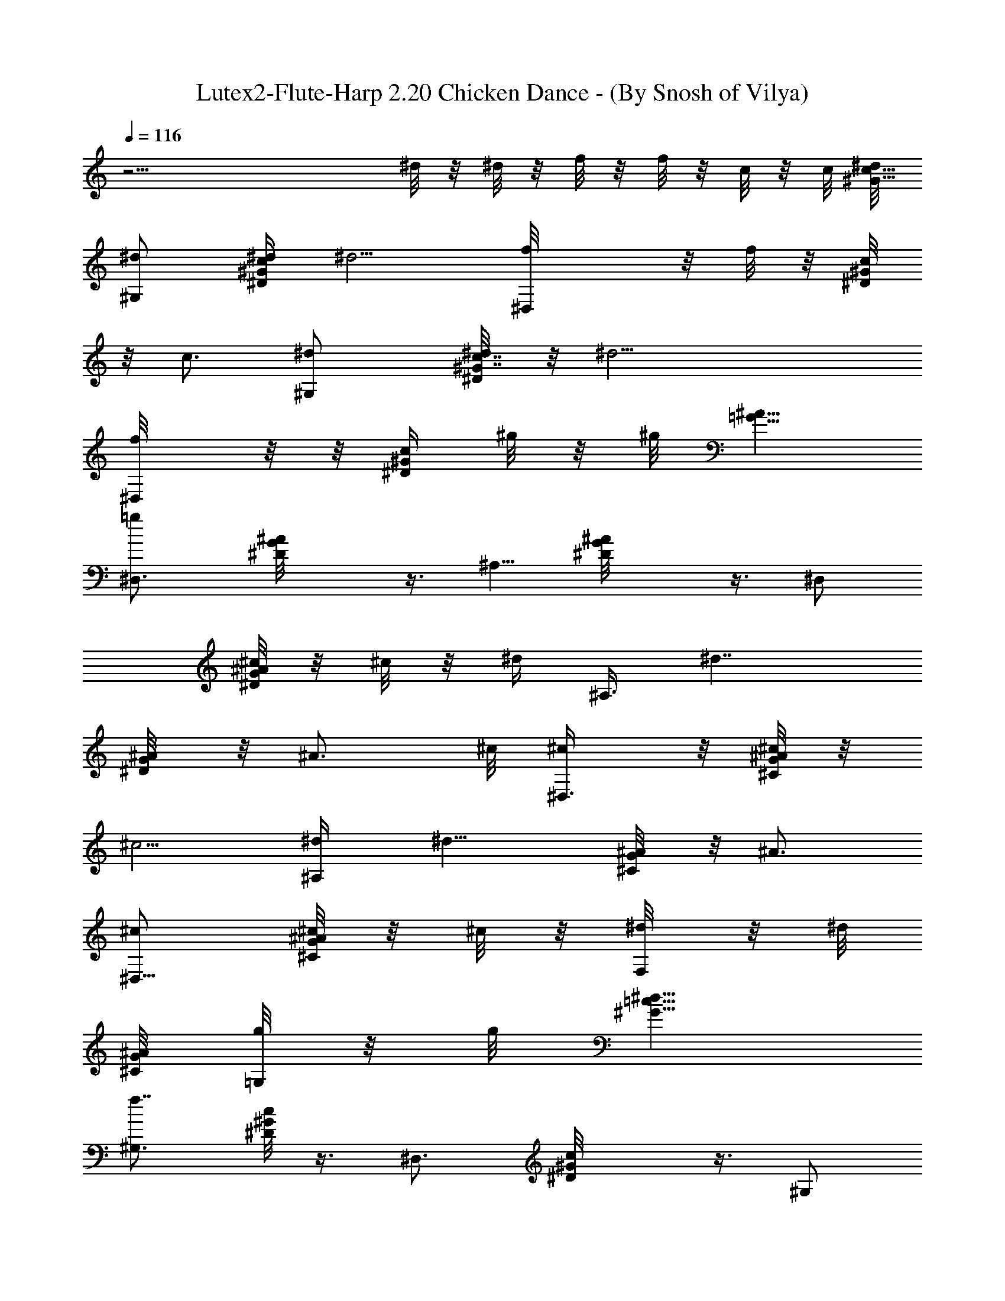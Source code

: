 X:1
T:Lutex2-Flute-Harp 2.20 Chicken Dance - (By Snosh of Vilya)
L:1/4
Q:116
K:C
z27/4 ^d/8 z/8 ^d/8 z/8 f/8 z/8 f/8 z/8 c/8 z/8 c/8 [^d/8c5/8^G5/8]
[^d/2^G,] [^d/4^Gc^D/4] [^d5/4z/4] [^D,f/8] z/8 f/8 z/8 [^D/8^Gc/4]
z/8 [c3/4z/4] [^G,^d/2] [^d/4^G7/8^D/8c7/8] z/8 [^d17/4z/4]
[^D,/2f/8] z/8  z/8 [c/4^D/4^G/4z/8] ^g/8 z/8 ^g/8 [=G5/8^A5/8z/8]
[=g^D,3/4z/2] [G^D/8^A] z3/8 [^A,5/8z/2] [G^D/8^A] z3/8 ^D,/2
[^c/8^D/8G^A] z/8 ^c/8 z/8 [^d/4z/8] [^A,3/8z/8] [^d7/4z/4]
[^A/4^D/8G] z/8 [^A3/4z/8] ^c/8 [^c/2^D,3/8] z/8 [^C/8^c/4G^A] z/8
[^c5/4z/4] [^A,/2^d/4] [^d11/8z/4] [^A/4^C/8G] z/8 [^A3/4z/4]
[^c/2^D,5/8] [^c/8G/8^C/8^A/8] z/8 ^c/8 z/8 [F,/4^d/8] z/8 ^d/8
[^C/8^A/4G/8] [=G,/8g/8] z/8 g/8 [^G5/8^d21/8=c5/8z/8]
[^G,3/4f7/8z/2] [^D/8^Gc] z3/8 [^D,3/4z/2] [^G^D/8c] z3/8 ^G,/2
[^G^D/8c^d/4] z/8 [^d5/4z/4] [^D,5/8f/8] z/8 f/8 z/8 [^Gc/4^D/8] z/8
[c3/4z/4] [^G,/2^d/2] [^d/4^D/8^Gc] z/8 [^d9/8z/4] [^D,/2f/8] z/8 f/8
z/8 [c/4^G^D/8] z/8 [c3/4z/8] [^d/2z/8] [^G,/2z3/8] [^d/4z/8]
[^D/8^Gc] [^d35/8z3/8] [f/8^D,/2] f/8 z/4 [^g/8^D/8c3/8^G3/8] z/8
^g/8 z/8 [=g7/8^D,5/8^A/2=G/2] [^AG^D/8] z3/8 [^A,5/8z/2] [^AG^D/8]
z3/8 ^D,/2 [^A7/8G^D/8] z/4 ^c/8 z/8 [^A,/2^d/8] [^d15/8z/4] ^A/8
[^A/4G^D/4] [^A3/4z/8] ^c/8 [^c/2^D,5/8] [G^c/4^C/4^A7/8] [^c9/8z/4]
[^d/4^A,5/8] [^d9/8z/8] ^A/8 [^C/8^A/8G] [^A7/8z/4] [^c7/8z/8]
[^D,5/8z3/8] [^d3/8z/8] [^A/4G/4^C/8] z/4 [f/4z/8] F,/4 z/8 g/8
[^A/4^C/8=G,/8G/8] z/4 [^G5/8=c5/8z/8] [^d5/2^g11/8^G,3/4z/2]
[^G^D/4c] z/4 ^D,/2 [^G^D/8c] z/2 [^G,/2z3/8] [^d23/8^Gc^D/8] z3/8
[=d/8^D,/2] z/4 [^c/4z/8] [^G9/8=c/2^D/4] z/4 [c5/8^G,3/8] z/4
[^G7/8^D/8c7/8] z/4 [^D,5/8z3/8] [^d41/8z/8] [c^G^D/8] z/4 [c'3/2z/8]
^G,3/8 z/8 [^G^D/8c] z3/8 ^D,/2 [^G7/8^D/8c^a/8] z/4 [^a5/8z/8]
[^G,/2z3/8] [^Gz/8] [^D/8c7/8] z/4 [^g9/8z/8] [^D,/2z3/8]
[^G9/8^D/4c9/8] z3/8 ^G,3/8 z/8 [^G^D/8c^d23/8] z3/8 [=d/8^D,3/8] z/4
[^c/4z/8] [^D/8^G=c/2] z3/8 [c/2^G,5/8] [^G7/8^D/8c7/8] z/2
[^D,/2z/4] [^G9/8^D/4c9/8^d41/8] z/4 [^a3/2z/8] [^G,7/8z/2] [^D/8^Gc]
z3/8 ^D,3/8 z/8 [^g/8^G/8c3/8^D/8] z/4 [^A5/8=G5/8z/8] [=g2^D,5/8z/2]
[^A^D/8G] z3/8 ^A,/2 [^A^D/8G] z3/8 ^D,3/8 z/8 [^d/2^AG^D/8] z3/8
[^d19/8^A,3/8] [=d/4z/8] [^AG^D/8] z/4 ^c/8 [^c89/8^D,/2] [^C/4G^A]
z/4 [^A,/2z3/8] [^d79/8z/8] [^C/8G7/8^A] z3/8 [^a5/4^D,/2z3/8]
[^C/4Gz/8] [^A7/8z/2] [^A,/2z3/8] [^C/4G9/8^A9/8z/8] ^g/8 z/4
[^g7/8z/8] ^D,3/8 [^C/4z/8] [G^Az3/8] [=g11/8z/8] ^A,/2 [^C/8G^A]
z3/8 ^D,/2 [^C/8G7/8^A7/8^g/8] z3/8 [^a/4^A,/2] z/8 [G^C/8^A^g/4]
z3/8 [^g7/8z/8] [^D,5/8z3/8] [G^C/4^A] z/4 [=g5/4z/8] [^A,3/4z3/8]
[^C/4G^A] z3/8 ^D,/4 z/8 [G7/8^A7/8^C/8] [g/4^D,/4] z/4 [^g/8F,/4]
z/4 [^A/4G/4^a/4z/8] [^C/8=G,/8] z/4 [^G5/8=c5/8^d21/8^G,z/8]
[^g3/2z/2] [^D/8^Gc] z3/8 [^D,z/2] [^Gc^D/8] z3/8 [^G,z/2]
[^G^D/8c^d/4] z/8 [^d5/4z/4] [^D,3/4f/8] z/8 f/8 z/8 [^Gc/4^D/8] z/8
[c3/4z/4] [^d/2^G,5/8] [^d/4^G^D/8c] z/8 [^d9/8z/4] [f/8^D,5/8] z/8
f/8 z/8 [c/4^G^D/8] z/8 [c3/4z/8] [^d/2z/8] [^G,z3/8] [^d3/8z/8]
[^G^D/8c] z/8 [^d17/4z/4] [f/8^D,3/8] f/8 z/4 [c3/8^D/8^G/4^g/8] z/8
^g/8 z/8 [^A/2=g9/8^D,3/4=G/2] [^D/8^AG] z3/8 [^A,3/4z/2] [^AG^D/8]
z3/8 [^D,7/8z/2] [^AG^D/8] z/8 ^c/4 z/8 [^d/4^A,7/8] [^d13/8z/4]
[^A/4^D/4G7/8] [^A3/4z/8] ^c/8 [^c/2^D,3/4z3/8] [G9/8^C3/8z/8]
[^A7/8^c/4] [^c9/8z/8] [^A,^d/4] [^d7/4z/4] ^A/8 [^C/8^A/8G7/8]
[^A3/4z/4] [^c5/8z/8] [^D,5/8z3/8] [^C/4G/2^A/2z/8] ^c/8 ^c/4 ^d/8
F,/8 ^d/8 z/8 [G/4z/8] [=G,/8^A/8^C/8g/8] z/8 g/8
[^G5/8^d21/8=c5/8^G,7/8z/8] [f15/8z/2] [^G^D/4c] z/4 [^D,3/4z/2]
[^G7/8^D/8c] z3/8 [^G,5/8z3/8] [^G9/8z/8] [c^D/8^d/4] z/8 [^d5/4z/4]
[^D,5/8f/8] z/8 f/8 z/8 [c/4^G^D/4] [c3/4z/4] [^d/2^G,/2]
[^d/4^G^D/8c] z/8 [^d5/4z/4] [f/8^D,/2] z/8 f/8 z/8 [c/4^G^D/4]
[c3/4z/4] [^d3/8^G,5/8] [^d3/8z/8] [^G7/8^D/8c7/8] z/8 [^d17/4z/4]
[^D,3/8f/8] z/8  z/8 [^g/4z/8] [^G/8^D/8c/8] z/8 ^g/8 [=G5/8^A5/8z/8]
[=g5/4^D,5/8z/2] [G^A^D3/8] ^A,5/8 [^AG^D/4] z/4 ^D,/2 [^c/8^AG^D/4]
z/8 ^c/8 z/8 [^d/4^A,/2] [^d7/4z/4] [^A/4^D/4G7/8] [^A5/8z/8]
[^c/8^D,5/8] [^c/2z3/8] [^C3/8G9/8^Az/8] ^c/8 [^c11/8z/4] [^A,3/4z/8]
^d/8 [^d9/8z/4] ^A/8 [^C3/8^A/4G7/8] [^A5/8z/4] [^D,/4^c/4] z/8
[G3/8^C3/8^d/4z/8] [^A/4^D,/8] z/4 [f/4z/8] F,/8 z/4 [g/8^C/4G3/8]
[^A/8=G,/8] z/4 [^d5/2=c5/8G/8^G5/8^g15/8] [^G,3/4z3/8] [^D3/8z/8]
[^Gcz/2] [^D,7/8z/2] [^D/4^Gc] z/4 [^G,7/8z3/8] [^d25/8z/8] [^Gc^D/8]
z/4 [=d/4z/8] [^D,3/4z3/8] [^c/4z/8] [^G=c3/8^D/8] z/4 [c5/8z/8]
[^G,5/8z/2] [^G^D/4c] z/4 [^D,5/8z/2] [^d5^G^D/8c] z/4 [c'3/2z/8]
[^G,5/8z/2] [^G^D/4c] z/4 ^D,/2 [^a/8^G^D/8c] z3/8 [^a/2^G,3/8] z/8
[^G^D/4c] z/8 [^g9/8z/8] ^D,/2 [^G^D/8c] z3/8 ^G,/2 [^G^d23/8^D/8c]
z3/8 [^D,/2=d/8] z/4 [^c/4z/8] [^G^D/8=c/2] z3/8 [c/2^G,3/8] z/8
[^G7/8^D/8c7/8] z3/8 [^D,/2z3/8] [^G9/8^D/4^d5c9/8] z/4 [^a11/8z/8]
[^G,5/8z/2] [^G^D/8c] z3/8 ^D,3/8 z/8 [^g/8^G/8^D/8c/8] z3/8
[=g15/8^A/2=G/2^D,5/8] [G^A^D/8] z3/8 ^A,/2 [^AG^D/8] z3/8
[^D,5/8z3/8] [^d/2z/8] [^A7/8G^D/8] z/4 [^A,5/8^d5/2z/2] [=d/8^A^D/4]
[G7/8z3/8] [^c45/4z/8] ^D,3/8 [^A9/8^C3/8G9/8] z/4 [^A,/2z3/8]
[^d79/8^C3/8z/8] [G7/8^A7/8z3/8] [^a11/8z/8] [^D,/2z3/8] [^C3/8G^A]
z/4 ^A,3/8 [^C3/8G9/8^A9/8z/8] ^g/8 z/4 [^g3/4z/8] ^D,/2
[^C/8G7/8^A7/8] z/4 [=g5/4z/8] [^A,/2z3/8] [^AGz/8] ^C/8 z3/8 ^D,3/8
[^C/4G^g3/8^A] z/4 [^a/4z/8] ^A,3/8 [^C/8G^g/4^A] z3/8 [^g3/4z/8]
[^D,5/8z3/8] [G^C/4^A] z/4 [=g9/8z/8] [^A,5/8z3/8] [G9/8^C/4^A9/8]
z3/8 [^D,5/8z3/8] [g3/8z/8] [G3/4^C/8^A3/4] z/4 [^g/4z/8] F,/8 z/4
[^a/4^A/4G/4^C/4z/8] =G,/8 z/4 [=c5/8^G/2^d21/8^g15/8z/8]
[^G,5/8z3/8] [^G9/8z/8] [^D/8c] z3/8 ^D,/2 [c^G^D/8] z3/8 [^G,5/8z/2]
[^G7/8c7/8^D/4^d/4] [^d5/4z/4] [^D,3/8f/8] z/8 f/8 [^G9/8c/8^D/4] c/4
[c3/4z/4] [^d/2^G,3/8] z/8 [^G^D/8c7/8^d/4] z/8 [^d9/8z/4] [f/8^D,/2]
z/8 f/8 c/8 [^G^D/8c/4] z/8 [c3/4z/8] [^d5/8z/8] ^G,/2
[^G7/8^D/4c^d/4] [^d33/8z/4] [^D,3/8f/8] f/8 z/8 [^G3/8z/8]
[c/4^D/4^g/8] z/8 ^g/8 [^A5/8=G5/8z/8] [=g13/8^D,3/4z/2] [G^A^D/4]
z/4 ^A,/2 [G7/8^A7/8^D/8] z3/8 [^D,/2z3/8] [G9/8^A^D/4z/8]  z/8 ^c/4
[^A,5/8^d/4] [^d7/4z/4] ^A/8 [^D/8G7/8^A/8] [^A7/8z/4] [^c/2^D,/2]
[^c/4^C3/8Gz/8] [^A7/8z/8] [^c11/8z/4] [^d/4z/8] [^A,/2z/8]
[^d7/4z/4] [^A/8^C3/8G] ^A/8 [^A7/8z3/8] [^c/2^D,3/4z3/8]
[^C/2G/2z/8] [^A3/8^c/4] ^c/8 z/8 ^d/8 F,/8 ^d/8 [^C/4G3/8^A/4z/8]
[g/8=G,/4] z/8 g/8 [^G5/8=c5/8^d21/8z/8] [^G,3/4f2z/2]
[^G7/8^D/4c7/8] z/4 [^D,3/4z3/8] [c9/8^G9/8^D3/8] z/4 [^G,5/8z/2]
[^G7/8c7/8^d/8^D/4] [^d5/4z3/8] [f/8^D,3/4] z/8 f/8 [c3/8^G^D/4] z/8
[c5/8z/8] [^d5/8z/8] [^G,3/4z3/8] [^G9/8^D3/8cz/8] ^d/4 [^d9/8z/4]
[f/8^D,] z/8 f/8 [c/8^D3/8] [^Gc/4] [c3/4z/8] [^d5/8z/8] [^G,z/2]
[^d/4^D3/8^Gc] [^d33/8z/4] [^D,/2f/8] z/8  z/4 [^g/8^G3/8^D3/8c3/8]
z/8 ^g/8 [^A5/8z/8] [=G/2=g7/4^D,] [G^D3/8^A] z/8 [^A,7/8z/2]
[^AG^D/4] z/4 [^D,z3/8] ^c/8 [G7/8^A7/8^D/8] ^c/8 z/8 [^d/4z/8]
[^A,7/8z/8] [^d7/4z/4] [^A/8G9/8^D/4] ^A/4 [^A3/4z/8] [^c/2z/8]
[^D,z3/8] [^c/4z/8] [G^A7/8^C/4z/8] [^c5/4z/4] [^d/4z/8] [^A,7/8z/8]
[^d5/4z/4] ^A/8 [G7/8^C3/8^A/8] [^A3/4z/4] [^cz/8] [^D,5/8z3/8]
[^d/2^C/2^A/2G/2] [f/4F,/4] z/4 g/8 [=G,/8^A/4G/8^C/4] z/4
[^G5/8=c5/8^d5/2^g7/4^G,9/8] [^D/4^G7/8c] z/8 [^D,9/8z/2] [^G9/8z/8]
[^D/4c] z/4 [^G,z3/8] [^d3z/8] [^G^D/4c] z/8 [=d/4z/8] [^D,z3/8]
[^c/4z/8] [^G7/8^D/8=c/2] z3/8 [c/2^G,z3/8] [^G^D/4z/8] [cz/2]
[^D,z3/8] [^d41/8^G9/8z/8] [^D/8c] z/4 [c'11/8z/8] [^G,z/2] [^G^D/8c]
z3/8 [^D,z/2] [^a/8^G^D/4c] z/4 [^a5/8z/8] [^G,z/2] [^Gc^D/8] z/4
[^g9/8^D,9/8z5/8] [^G7/8^D/8c7/8] z3/8 [^G,z3/8] [^G9/8c9/8z/8]
[^D/8^d23/8] z/4 [=d/4z/8] [^D,z3/8] [^c/4z/8] [^G^D/8=c3/8] z/4
[c5/8z/8] [^G,z/2] [^Gc^D/8] z3/8 [^D,z3/8] [^d41/8z/8] [^D/8^Gc] z/4
[^a11/8z/8] [^G,z/2] [^G^D/8c] z3/8 ^D,/2 [^g/8^G/4c/4^D/8] z/4
[=g17/8z/8] [^A/2^D,=G/2] [^AG^D/8] z3/8 [^A,7/8z/2] [^AG^D/8] z3/8
[^D,9/8z/2] [^d/2G^D/8^A] z3/8 [^d5/2^A,z3/8] [=d/4z/8]
[^A7/8G7/8^D/8] z/4 ^c/8 [^c21/2^D,9/8z3/8] [^C3/8G9/8^A9/8] z/4
[^A,z/2] [^d9^C/4G^A] z/8 [^a5/4z/8] [^D,9/8z/2] [^C/4G^A] z/4
[^A,z/2] [^g/8G^C/4^A] z/4 [^g5/8z/8] [^D,z/2] [G^C/4^A] z/8
[=g5/4z/8] [^A,z/2] [^C/8G7/8^A] z3/8 [^D,z3/8] [^C3/8Gz/8] [^A^g/4]
z/8 [^a/4z/8] [^A,z3/8] [^g/4^C/4G9/8z/8] [^Az3/8] [^g3/4z/8]
[^D,z/2] [^C/8G7/8^A7/8] z/4 [=g9/8z/8] [^A,z3/8] [^AG^C/4] z3/8
[^D,5/8z3/8] [g3/8^C3/8G/4^A/4] z/4 [^g/4z/8] F,/8 z/4 [^a/8^C/4G/4]
[=G,/8] z3/8 [^g7/4=c5/8^d21/8^G5/8z/8] [^G,3/4z/2] [^G^D3/8c] z/8
[^D,3/4z/2] [^G7/8^D3/8c] z/8 [^G,7/8z3/8] [^Gz/8] [^D3/8^d/4c7/8]
[^d9/8z/4] [^D,5/8f/8] z/8 f/8 [^G^D/4c/8] c/4 [c5/8z/8]
[^G,7/8^d5/8z/2] [^Gc^D/4z/8] ^d/8 [^d5/4z3/8] [^D,7/8] z/8 f/4
[^G9/8^D3/8c/4] [c7/8z/4] [^d/2z/8] [^G,7/8z3/8] [^D3/8^d3/8z/8]
[^G5/8c5/8z/4] [^d33/8z/4] [f/8^D,/2] z/8  z/4 [c/4^G/4^D/4^g/8] z/8
^g/8 [^A5/8=G5/8z/8] [=g7/4^D,3/4z/2] [^A7/8G^D/4] z/4 [^A,7/8z3/8]
[^A9/8z/8] [G^D/4] z/4 [^D,3/4z/2] [G^D/4^A] z/4 ^c/8 [^d/4z/8]
[^A,5/8z/8] [^d15/8z3/8] [^A/8G^D3/8] [^A7/8z3/8] [^c/2^D,5/8z3/8]
[^C/2z/8] [G^c/4^A7/8] [^c5/4z/4] [^d/4^A,5/8] [^d7/4z/8] ^A/8
[^C/4^A/4G] [^A3/4z/4] [^c3/8^D,5/8] [^C3/8^c/4z/8] [G/2^A/2z/8]
^c3/8 [F,/4^d/8] z/8  z/8 [^C/4z/8] [G/8^A/8=G,/8g/8] z/8 g/8
[^G5/8^G,7/8=c5/8z/8] [^d5/2f2z/2] [^D/4^Gc] z/4 [^D,z/2]
[^G7/8^D/4c7/8] z/4 [^G,9/8z3/8] [c9/8^D3/8^G9/8z/8] ^d/4 [^d5/4z/4]
[f/8^D,] z/8 f/8 z/8 [c/4^G^D/8] z/8 [c3/4z/4] [^G,7/8^d/2]
[^d/4^Gc^D/4] [^d5/4z/8] [^D,7/8z/8] f/8 z/8 f/8 z/8 [c/4^G^D/8] z/8
[c5/8z/4] [^G,7/8^d/2] [^d/4^D/8^G/8c/8] z/8 [^d17/4z/4] [^D,/2f/8]
z/8 f/8 z/8 [c/8^G/8^D/8^g/8] z/8 ^g/8 [=G5/8^A5/8z/8]
[=g13/8^D,3/4z/2] [^AG^D/8] z3/8 [^A,5/8z/2] [G7/8^A7/8^D/8] z3/8
[^D,5/8z3/8] [^A9/8G9/8z/8] [^D/8] z/4 ^c/8 [^A,5/8z/8] ^d/4
[^d7/4z/4] [^A/4G^D/8] z/8 [^A3/4^c/4] [^c/2^D,5/8z3/8] [^C3/8z/8]
[G7/8^c/8^A] [^c5/4z/4] [^A,7/8z/8] ^d/4 [^d9/8z/8] [G^C/4z/8] ^A/4
[^A5/8z/8] [^c7/8z/8] [^D,5/8z3/8] [G3/8^C/4^A3/8^d3/8] z/4 [f/4F,/4]
z/4 [g/8=G,/4G/4^C/4^A/4] z3/8 [^G/2=c5/8^d21/8^g15/8^G,7/8]
[^G9/8^D3/8z/8] [cz/2] [^D,3/4z/2] [^D/8c^G] z3/8 [^G,7/8z/2]
[^d23/8^G^D/8c] z/4 [=d/4z/8] [^D,7/8z3/8] [^c/4z/8] [^G=c/2^D/8]
z3/8 [c/2^G,7/8] [^G^D/8c] z3/8 [^D,3/4z3/8] [^d5z/8] [^Gc^D/8] z/4
[c'11/8z/8] [^G,3/4z/2] [^G^D/8c] z3/8 [^D,5/8z/2] [^a/8^G^D/8c] z3/8
[^a/2^G,5/8] [^G^D/8c] z/4 [^g9/8z/8] [^D,5/8z/2] [^G^D/8c] z3/8
[^G,5/8z3/8] [^d3z/8] [^G^D/8c] z/4 [=d/4z/8] [^D,/2z3/8] [^c/4z/8]
[^G^D/8=c/2] z3/8 [c/2^G,3/8] z/8 [^G^D/8c] z3/8 [^D,/2z3/8] [^d5z/8]
[c^G^D/8] z/4 [^a11/8z/8] [^G,5/8z/2] [^D/8c^G] z3/8 ^D,3/8 [^g/4z/8]
[c/8^D/8^G/8] z/4 [=g15/8z/8] [^A/2=G/2^D,5/8] [^D/8G^A7/8] z/4
[^A,3/4z/2] [^Az/8] [G^D/8] z3/8 [^D,5/8z3/8] [^d/2^A9/8z/8] [G^D/8]
z/4 [^d5/2^A,5/8z/2] =d/8 [^D/8^AG] z/4 [^c91/8z/8] ^D,/2 [G^C/8^A]
z3/8 [^A,/2z3/8] [^d79/8z/8] [G7/8^A^C/8] z/4 [^a5/4z/8] [^D,/2z3/8]
[^C/4Gz/8] [^A7/8z/2] [^A,/2z3/8] [^C/4G^A9/8z/8] ^g/8 z/4 [^g5/8z/8]
[^D,/2z3/8] [G9/8^C/4z/8] [^Az3/8] [=g5/4z/8] [^A,5/8z3/8] [^C/4z/8]
[G7/8^A7/8z/2] [^D,5/8z3/8] [G^C/4^Az/8] ^g/8 z/4 [^a/4z/8]
[^A,/2z3/8] [^C/4G^A^g/8] z3/8 [^g3/4z/8] [^D,3/4z3/8] [G^A9/8^C/4]
z/4 [=g5/4z/8] [^A,7/8z3/8] [G9/8^C/4z/8] [^Az/2] [^D,3/4z/2]
[G3/4^C/4g/4^A3/4] z/4 [^g/8F,/4] z/4 [^a/4z/8] [=G,/8G/8^C/8^A/8]
z/4 [^G5/8z/8] [=c/2^g17/8^G,^d7/2] [^G^D/8c] z3/8 ^D,/2
[c11/8^G11/8^D3/8] z/8 [^G,3/4z3/8] [^A/4=G/4z/8] ^D/8 z/4
[^G5/8^D/8c5/8] z7/8 ^g3/8 z/4 ^d/8 z/8 ^d/8 z/8 f/4 z/8 ^d/4 z3/4
[^D,/2=G/4^A/4^d/4^D/4z/8] =g/8 z/4 [^G,5/8^d3/8^G3/8c3/8^D/4^g/4] 
